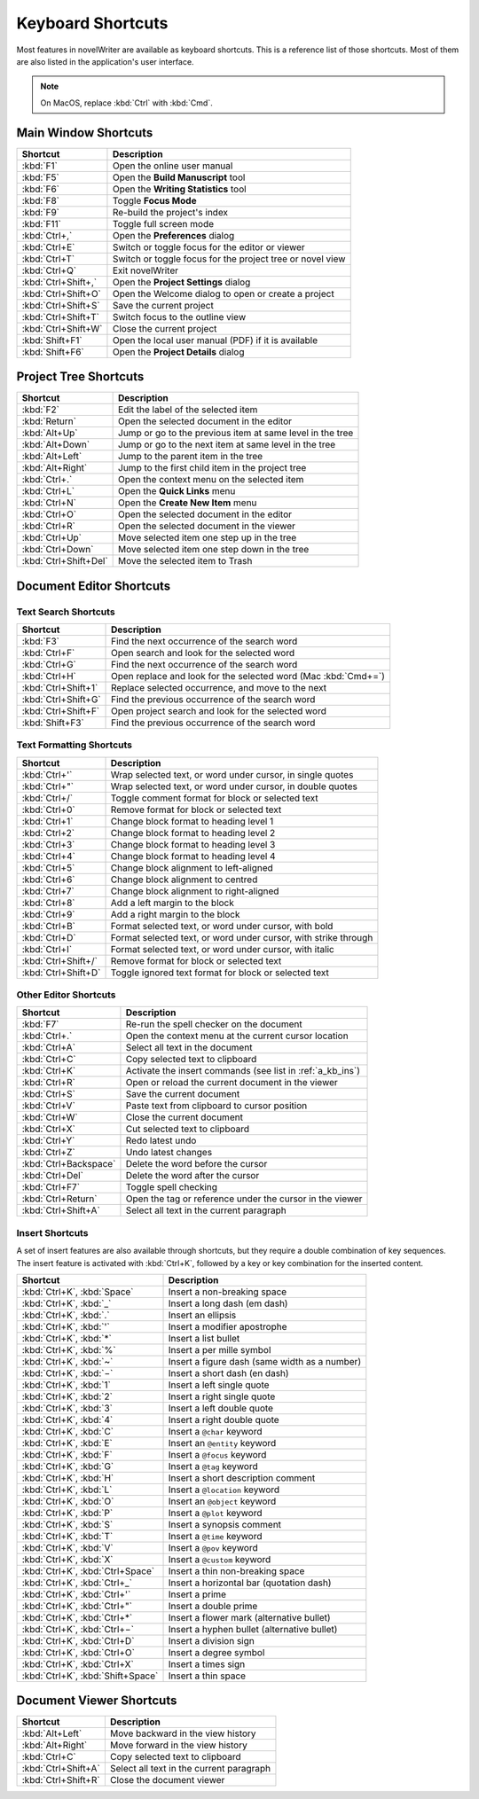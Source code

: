 .. _a_kb:

******************
Keyboard Shortcuts
******************

Most features in novelWriter are available as keyboard shortcuts. This is a reference list of those
shortcuts. Most of them are also listed in the application's user interface.

.. note::
   On MacOS, replace :kbd:`Ctrl` with :kbd:`Cmd`.


.. _a_kb_main:

Main Window Shortcuts
=====================

.. csv-table::
   :header: "Shortcut", "Description"

   ":kbd:`F1`",           "Open the online user manual"
   ":kbd:`F5`",           "Open the **Build Manuscript** tool"
   ":kbd:`F6`",           "Open the **Writing Statistics** tool"
   ":kbd:`F8`",           "Toggle **Focus Mode**"
   ":kbd:`F9`",           "Re-build the project's index"
   ":kbd:`F11`",          "Toggle full screen mode"
   ":kbd:`Ctrl+,`",       "Open the **Preferences** dialog"
   ":kbd:`Ctrl+E`",       "Switch or toggle focus for the editor or viewer"
   ":kbd:`Ctrl+T`",       "Switch or toggle focus for the project tree or novel view"
   ":kbd:`Ctrl+Q`",       "Exit novelWriter"
   ":kbd:`Ctrl+Shift+,`", "Open the **Project Settings** dialog"
   ":kbd:`Ctrl+Shift+O`", "Open the Welcome dialog to open or create a project"
   ":kbd:`Ctrl+Shift+S`", "Save the current project"
   ":kbd:`Ctrl+Shift+T`", "Switch focus to the outline view"
   ":kbd:`Ctrl+Shift+W`", "Close the current project"
   ":kbd:`Shift+F1`",     "Open the local user manual (PDF) if it is available"
   ":kbd:`Shift+F6`",     "Open the **Project Details** dialog"


.. _a_kb_tree:

Project Tree Shortcuts
======================

.. csv-table::
   :header: "Shortcut", "Description"

   ":kbd:`F2`",             "Edit the label of the selected item"
   ":kbd:`Return`",         "Open the selected document in the editor"
   ":kbd:`Alt+Up`",         "Jump or go to the previous item at same level in the tree"
   ":kbd:`Alt+Down`",       "Jump or go to the next item at same level in the tree"
   ":kbd:`Alt+Left`",       "Jump to the parent item in the tree"
   ":kbd:`Alt+Right`",      "Jump to the first child item in the project tree"
   ":kbd:`Ctrl+.`",         "Open the context menu on the selected item"
   ":kbd:`Ctrl+L`",         "Open the **Quick Links** menu"
   ":kbd:`Ctrl+N`",         "Open the **Create New Item** menu"
   ":kbd:`Ctrl+O`",         "Open the selected document in the editor"
   ":kbd:`Ctrl+R`",         "Open the selected document in the viewer"
   ":kbd:`Ctrl+Up`",        "Move selected item one step up in the tree"
   ":kbd:`Ctrl+Down`",      "Move selected item one step down in the tree"
   ":kbd:`Ctrl+Shift+Del`", "Move the selected item to Trash"


.. _a_kb_editor:

Document Editor Shortcuts
=========================


Text Search Shortcuts
---------------------

.. csv-table::
   :header: "Shortcut", "Description"

   ":kbd:`F3`",           "Find the next occurrence of the search word"
   ":kbd:`Ctrl+F`",       "Open search and look for the selected word"
   ":kbd:`Ctrl+G`",       "Find the next occurrence of the search word"
   ":kbd:`Ctrl+H`",       "Open replace and look for the selected word (Mac :kbd:`Cmd+=`)"
   ":kbd:`Ctrl+Shift+1`", "Replace selected occurrence, and move to the next"
   ":kbd:`Ctrl+Shift+G`", "Find the previous occurrence of the search word"
   ":kbd:`Ctrl+Shift+F`", "Open project search and look for the selected word"
   ":kbd:`Shift+F3`",     "Find the previous occurrence of the search word"


Text Formatting Shortcuts
-------------------------

.. csv-table::
   :header: "Shortcut", "Description"

   ":kbd:`Ctrl+'`",       "Wrap selected text, or word under cursor, in single quotes"
   ":kbd:`Ctrl+""`",      "Wrap selected text, or word under cursor, in double quotes"
   ":kbd:`Ctrl+/`",       "Toggle comment format for block or selected text"
   ":kbd:`Ctrl+0`",       "Remove format for block or selected text"
   ":kbd:`Ctrl+1`",       "Change block format to heading level 1"
   ":kbd:`Ctrl+2`",       "Change block format to heading level 2"
   ":kbd:`Ctrl+3`",       "Change block format to heading level 3"
   ":kbd:`Ctrl+4`",       "Change block format to heading level 4"
   ":kbd:`Ctrl+5`",       "Change block alignment to left-aligned"
   ":kbd:`Ctrl+6`",       "Change block alignment to centred"
   ":kbd:`Ctrl+7`",       "Change block alignment to right-aligned"
   ":kbd:`Ctrl+8`",       "Add a left margin to the block"
   ":kbd:`Ctrl+9`",       "Add a right margin to the block"
   ":kbd:`Ctrl+B`",       "Format selected text, or word under cursor, with bold"
   ":kbd:`Ctrl+D`",       "Format selected text, or word under cursor, with strike through"
   ":kbd:`Ctrl+I`",       "Format selected text, or word under cursor, with italic"
   ":kbd:`Ctrl+Shift+/`", "Remove format for block or selected text"
   ":kbd:`Ctrl+Shift+D`", "Toggle ignored text format for block or selected text"


Other Editor Shortcuts
----------------------

.. csv-table::
   :header: "Shortcut", "Description"

   ":kbd:`F7`",             "Re-run the spell checker on the document"
   ":kbd:`Ctrl+.`",         "Open the context menu at the current cursor location"
   ":kbd:`Ctrl+A`",         "Select all text in the document"
   ":kbd:`Ctrl+C`",         "Copy selected text to clipboard"
   ":kbd:`Ctrl+K`",         "Activate the insert commands (see list in :ref:`a_kb_ins`)"
   ":kbd:`Ctrl+R`",         "Open or reload the current document in the viewer"
   ":kbd:`Ctrl+S`",         "Save the current document"
   ":kbd:`Ctrl+V`",         "Paste text from clipboard to cursor position"
   ":kbd:`Ctrl+W`",         "Close the current document"
   ":kbd:`Ctrl+X`",         "Cut selected text to clipboard"
   ":kbd:`Ctrl+Y`",         "Redo latest undo"
   ":kbd:`Ctrl+Z`",         "Undo latest changes"
   ":kbd:`Ctrl+Backspace`", "Delete the word before the cursor"
   ":kbd:`Ctrl+Del`",       "Delete the word after the cursor"
   ":kbd:`Ctrl+F7`",        "Toggle spell checking"
   ":kbd:`Ctrl+Return`",    "Open the tag or reference under the cursor in the viewer"
   ":kbd:`Ctrl+Shift+A`",   "Select all text in the current paragraph"


.. _a_kb_ins:

Insert Shortcuts
----------------

A set of insert features are also available through shortcuts, but they require a double
combination of key sequences. The insert feature is activated with :kbd:`Ctrl+K`, followed by
a key or key combination for the inserted content.

.. csv-table::
   :header: "Shortcut", "Description"

   ":kbd:`Ctrl+K`, :kbd:`Space`",       "Insert a non-breaking space"
   ":kbd:`Ctrl+K`, :kbd:`_`",           "Insert a long dash (em dash)"
   ":kbd:`Ctrl+K`, :kbd:`.`",           "Insert an ellipsis"
   ":kbd:`Ctrl+K`, :kbd:`'`",           "Insert a modifier apostrophe"
   ":kbd:`Ctrl+K`, :kbd:`*`",           "Insert a list bullet"
   ":kbd:`Ctrl+K`, :kbd:`%`",           "Insert a per mille symbol"
   ":kbd:`Ctrl+K`, :kbd:`~`",           "Insert a figure dash (same width as a number)"
   ":kbd:`Ctrl+K`, :kbd:`−`",           "Insert a short dash (en dash)"
   ":kbd:`Ctrl+K`, :kbd:`1`",           "Insert a left single quote"
   ":kbd:`Ctrl+K`, :kbd:`2`",           "Insert a right single quote"
   ":kbd:`Ctrl+K`, :kbd:`3`",           "Insert a left double quote"
   ":kbd:`Ctrl+K`, :kbd:`4`",           "Insert a right double quote"
   ":kbd:`Ctrl+K`, :kbd:`C`",           "Insert a ``@char`` keyword"
   ":kbd:`Ctrl+K`, :kbd:`E`",           "Insert an ``@entity`` keyword"
   ":kbd:`Ctrl+K`, :kbd:`F`",           "Insert a ``@focus`` keyword"
   ":kbd:`Ctrl+K`, :kbd:`G`",           "Insert a ``@tag`` keyword"
   ":kbd:`Ctrl+K`, :kbd:`H`",           "Insert a short description comment"
   ":kbd:`Ctrl+K`, :kbd:`L`",           "Insert a ``@location`` keyword"
   ":kbd:`Ctrl+K`, :kbd:`O`",           "Insert an ``@object`` keyword"
   ":kbd:`Ctrl+K`, :kbd:`P`",           "Insert a ``@plot`` keyword"
   ":kbd:`Ctrl+K`, :kbd:`S`",           "Insert a synopsis comment"
   ":kbd:`Ctrl+K`, :kbd:`T`",           "Insert a ``@time`` keyword"
   ":kbd:`Ctrl+K`, :kbd:`V`",           "Insert a ``@pov`` keyword"
   ":kbd:`Ctrl+K`, :kbd:`X`",           "Insert a ``@custom`` keyword"
   ":kbd:`Ctrl+K`, :kbd:`Ctrl+Space`",  "Insert a thin non-breaking space"
   ":kbd:`Ctrl+K`, :kbd:`Ctrl+_`",      "Insert a horizontal bar (quotation dash)"
   ":kbd:`Ctrl+K`, :kbd:`Ctrl+'`",      "Insert a prime"
   ":kbd:`Ctrl+K`, :kbd:`Ctrl+""`",     "Insert a double prime"
   ":kbd:`Ctrl+K`, :kbd:`Ctrl+*`",      "Insert a flower mark (alternative bullet)"
   ":kbd:`Ctrl+K`, :kbd:`Ctrl+−`",      "Insert a hyphen bullet (alternative bullet)"
   ":kbd:`Ctrl+K`, :kbd:`Ctrl+D`",      "Insert a division sign"
   ":kbd:`Ctrl+K`, :kbd:`Ctrl+O`",      "Insert a degree symbol"
   ":kbd:`Ctrl+K`, :kbd:`Ctrl+X`",      "Insert a times sign"
   ":kbd:`Ctrl+K`, :kbd:`Shift+Space`", "Insert a thin space"


.. _a_kb_viewer:

Document Viewer Shortcuts
=========================

.. csv-table::
   :header: "Shortcut", "Description"

   ":kbd:`Alt+Left`",     "Move backward in the view history"
   ":kbd:`Alt+Right`",    "Move forward in the view history"
   ":kbd:`Ctrl+C`",       "Copy selected text to clipboard"
   ":kbd:`Ctrl+Shift+A`", "Select all text in the current paragraph"
   ":kbd:`Ctrl+Shift+R`", "Close the document viewer"
